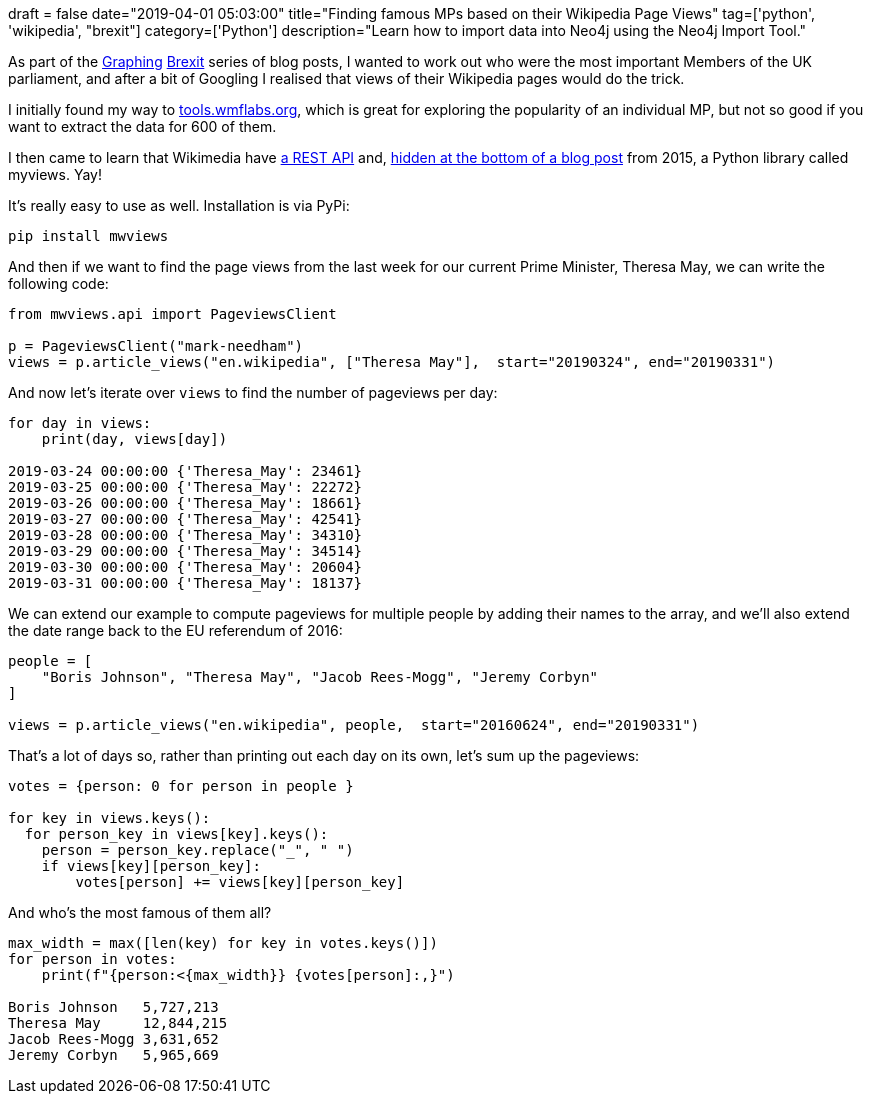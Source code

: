 +++
draft = false
date="2019-04-01 05:03:00"
title="Finding famous MPs based on their Wikipedia Page Views"
tag=['python', 'wikipedia', "brexit"]
category=['Python']
description="Learn how to import data into Neo4j using the Neo4j Import Tool."
+++

As part of the https://towardsdatascience.com/graphing-brexit-bbe4314cf70[Graphing^] https://medium.com/neo4j/graphing-brexit-clustering-edition-3b966694e723[Brexit^] series of blog posts, I wanted to work out who were the most important Members of the UK parliament, and after a bit of Googling I realised that views of their Wikipedia pages would do the trick.

I initially found my way to https://tools.wmflabs.org/pageviews/?project=en.wikipedia.org&platform=all-access&agent=spider&start=2018-01&end=2019-02&pages=Theresa_May[tools.wmflabs.org^], which is great for exploring the popularity of an individual MP, but not so good if you want to extract the data for 600 of them.

I then came to learn that Wikimedia have https://wikimedia.org/api/rest_v1/[a REST API^] and, https://blog.wikimedia.org/2015/12/14/pageview-data-easily-accessible/[hidden at the bottom of a blog post^] from 2015, a Python library called myviews.
Yay!

It's really easy to use as well.
Installation is via PyPi:

[source, bash]
----
pip install mwviews
----

And then if we want to find the page views from the last week for our current Prime Minister, Theresa May, we can write the following code:

[source, python]
----
from mwviews.api import PageviewsClient

p = PageviewsClient("mark-needham")
views = p.article_views("en.wikipedia", ["Theresa May"],  start="20190324", end="20190331")
----

And now let's iterate over `views` to find the number of pageviews per day:

[source, python]
----
for day in views:
    print(day, views[day])

2019-03-24 00:00:00 {'Theresa_May': 23461}
2019-03-25 00:00:00 {'Theresa_May': 22272}
2019-03-26 00:00:00 {'Theresa_May': 18661}
2019-03-27 00:00:00 {'Theresa_May': 42541}
2019-03-28 00:00:00 {'Theresa_May': 34310}
2019-03-29 00:00:00 {'Theresa_May': 34514}
2019-03-30 00:00:00 {'Theresa_May': 20604}
2019-03-31 00:00:00 {'Theresa_May': 18137}
----

We can extend our example to compute pageviews for multiple people by adding their names to the array, and we'll also extend the date range back to the EU referendum of 2016:

[source, python]
----
people = [
    "Boris Johnson", "Theresa May", "Jacob Rees-Mogg", "Jeremy Corbyn"
]

views = p.article_views("en.wikipedia", people,  start="20160624", end="20190331")
----

That's a lot of days so, rather than printing out each day on its own, let's sum up the pageviews:

[source, python]
----
votes = {person: 0 for person in people }

for key in views.keys():
  for person_key in views[key].keys():
    person = person_key.replace("_", " ")
    if views[key][person_key]:
        votes[person] += views[key][person_key]
----

And who's the most famous of them all?

[source,python]
----
max_width = max([len(key) for key in votes.keys()])
for person in votes:
    print(f"{person:<{max_width}} {votes[person]:,}")

Boris Johnson   5,727,213
Theresa May     12,844,215
Jacob Rees-Mogg 3,631,652
Jeremy Corbyn   5,965,669
----